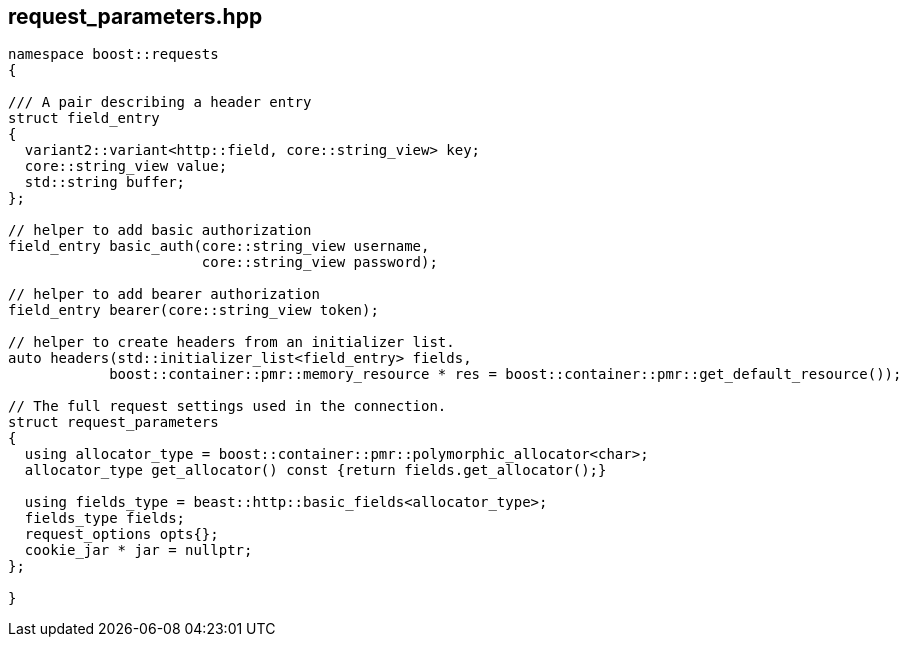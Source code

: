 ## request_parameters.hpp
[#reference::request_parameters]


[source,cpp]
----
namespace boost::requests
{

/// A pair describing a header entry
struct field_entry
{
  variant2::variant<http::field, core::string_view> key;
  core::string_view value;
  std::string buffer;
};

// helper to add basic authorization
field_entry basic_auth(core::string_view username,
                       core::string_view password);

// helper to add bearer authorization
field_entry bearer(core::string_view token);

// helper to create headers from an initializer list.
auto headers(std::initializer_list<field_entry> fields,
            boost::container::pmr::memory_resource * res = boost::container::pmr::get_default_resource());

// The full request settings used in the connection.
struct request_parameters
{
  using allocator_type = boost::container::pmr::polymorphic_allocator<char>;
  allocator_type get_allocator() const {return fields.get_allocator();}

  using fields_type = beast::http::basic_fields<allocator_type>;
  fields_type fields;
  request_options opts{};
  cookie_jar * jar = nullptr;
};

}
----